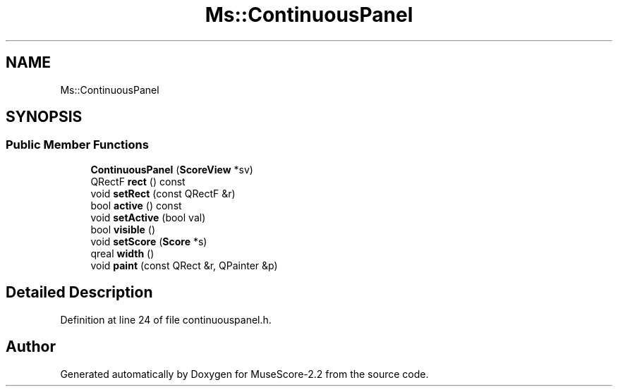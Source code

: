 .TH "Ms::ContinuousPanel" 3 "Mon Jun 5 2017" "MuseScore-2.2" \" -*- nroff -*-
.ad l
.nh
.SH NAME
Ms::ContinuousPanel
.SH SYNOPSIS
.br
.PP
.SS "Public Member Functions"

.in +1c
.ti -1c
.RI "\fBContinuousPanel\fP (\fBScoreView\fP *sv)"
.br
.ti -1c
.RI "QRectF \fBrect\fP () const"
.br
.ti -1c
.RI "void \fBsetRect\fP (const QRectF &r)"
.br
.ti -1c
.RI "bool \fBactive\fP () const"
.br
.ti -1c
.RI "void \fBsetActive\fP (bool val)"
.br
.ti -1c
.RI "bool \fBvisible\fP ()"
.br
.ti -1c
.RI "void \fBsetScore\fP (\fBScore\fP *s)"
.br
.ti -1c
.RI "qreal \fBwidth\fP ()"
.br
.ti -1c
.RI "void \fBpaint\fP (const QRect &r, QPainter &p)"
.br
.in -1c
.SH "Detailed Description"
.PP 
Definition at line 24 of file continuouspanel\&.h\&.

.SH "Author"
.PP 
Generated automatically by Doxygen for MuseScore-2\&.2 from the source code\&.
